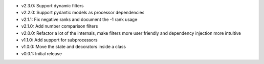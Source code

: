 - v2.3.0: Support dynamic filters
- v2.2.0: Support pydantic models as processor dependencies
- v2.1.1: Fix negative ranks and document the -1 rank usage
- v2.1.0: Add number comparison filters
- v2.0.0: Refactor a lot of the internals, make filters more user friendly and dependency injection more intuitive
- v1.1.0: Add support for subprocessors
- v1.0.0: Move the state and decorators inside a class
- v0.0.1: Initial release
